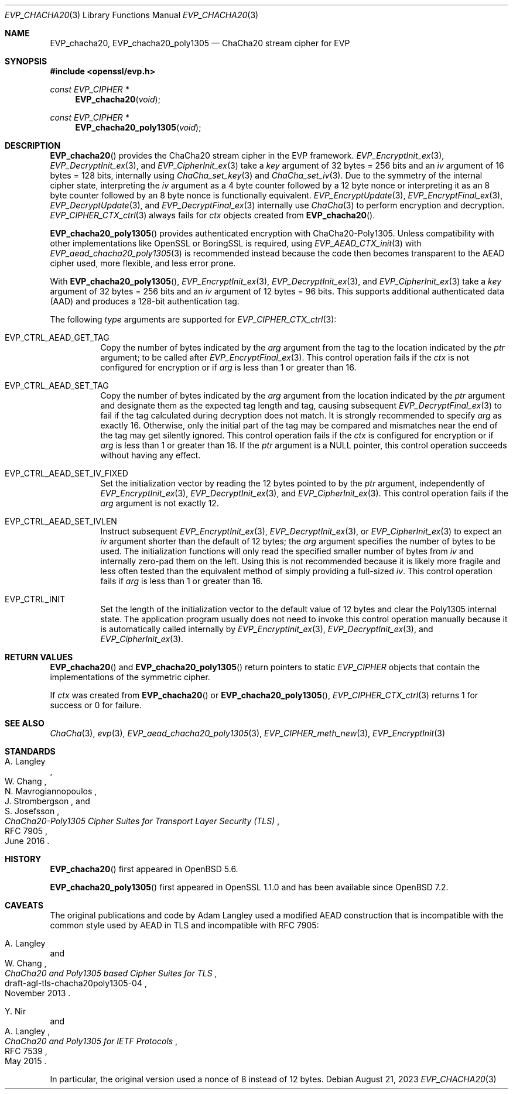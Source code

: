 .\" $OpenBSD: EVP_chacha20.3,v 1.3 2023/08/21 03:26:42 jsg Exp $
.\" full merge up to: OpenSSL 35fd9953 May 28 14:49:38 2019 +0200
.\"
.\" This file is a derived work.
.\" The changes are covered by the following Copyright and license:
.\"
.\" Copyright (c) 2023 Ingo Schwarze <schwarze@openbsd.org>
.\"
.\" Permission to use, copy, modify, and distribute this software for any
.\" purpose with or without fee is hereby granted, provided that the above
.\" copyright notice and this permission notice appear in all copies.
.\"
.\" THE SOFTWARE IS PROVIDED "AS IS" AND THE AUTHOR DISCLAIMS ALL WARRANTIES
.\" WITH REGARD TO THIS SOFTWARE INCLUDING ALL IMPLIED WARRANTIES OF
.\" MERCHANTABILITY AND FITNESS. IN NO EVENT SHALL THE AUTHOR BE LIABLE FOR
.\" ANY SPECIAL, DIRECT, INDIRECT, OR CONSEQUENTIAL DAMAGES OR ANY DAMAGES
.\" WHATSOEVER RESULTING FROM LOSS OF USE, DATA OR PROFITS, WHETHER IN AN
.\" ACTION OF CONTRACT, NEGLIGENCE OR OTHER TORTIOUS ACTION, ARISING OUT OF
.\" OR IN CONNECTION WITH THE USE OR PERFORMANCE OF THIS SOFTWARE.
.\"
.\" The original file was written by Ronald Tse <ronald.tse@ribose.com>.
.\" Copyright (c) 2017 The OpenSSL Project.  All rights reserved.
.\"
.\" Redistribution and use in source and binary forms, with or without
.\" modification, are permitted provided that the following conditions
.\" are met:
.\"
.\" 1. Redistributions of source code must retain the above copyright
.\"    notice, this list of conditions and the following disclaimer.
.\"
.\" 2. Redistributions in binary form must reproduce the above copyright
.\"    notice, this list of conditions and the following disclaimer in
.\"    the documentation and/or other materials provided with the
.\"    distribution.
.\"
.\" 3. All advertising materials mentioning features or use of this
.\"    software must display the following acknowledgment:
.\"    "This product includes software developed by the OpenSSL Project
.\"    for use in the OpenSSL Toolkit. (http://www.openssl.org/)"
.\"
.\" 4. The names "OpenSSL Toolkit" and "OpenSSL Project" must not be used to
.\"    endorse or promote products derived from this software without
.\"    prior written permission. For written permission, please contact
.\"    openssl-core@openssl.org.
.\"
.\" 5. Products derived from this software may not be called "OpenSSL"
.\"    nor may "OpenSSL" appear in their names without prior written
.\"    permission of the OpenSSL Project.
.\"
.\" 6. Redistributions of any form whatsoever must retain the following
.\"    acknowledgment:
.\"    "This product includes software developed by the OpenSSL Project
.\"    for use in the OpenSSL Toolkit (http://www.openssl.org/)"
.\"
.\" THIS SOFTWARE IS PROVIDED BY THE OpenSSL PROJECT ``AS IS'' AND ANY
.\" EXPRESSED OR IMPLIED WARRANTIES, INCLUDING, BUT NOT LIMITED TO, THE
.\" IMPLIED WARRANTIES OF MERCHANTABILITY AND FITNESS FOR A PARTICULAR
.\" PURPOSE ARE DISCLAIMED.  IN NO EVENT SHALL THE OpenSSL PROJECT OR
.\" ITS CONTRIBUTORS BE LIABLE FOR ANY DIRECT, INDIRECT, INCIDENTAL,
.\" SPECIAL, EXEMPLARY, OR CONSEQUENTIAL DAMAGES (INCLUDING, BUT
.\" NOT LIMITED TO, PROCUREMENT OF SUBSTITUTE GOODS OR SERVICES;
.\" LOSS OF USE, DATA, OR PROFITS; OR BUSINESS INTERRUPTION)
.\" HOWEVER CAUSED AND ON ANY THEORY OF LIABILITY, WHETHER IN CONTRACT,
.\" STRICT LIABILITY, OR TORT (INCLUDING NEGLIGENCE OR OTHERWISE)
.\" ARISING IN ANY WAY OUT OF THE USE OF THIS SOFTWARE, EVEN IF ADVISED
.\" OF THE POSSIBILITY OF SUCH DAMAGE.
.\"
.Dd $Mdocdate: August 21 2023 $
.Dt EVP_CHACHA20 3
.Os
.Sh NAME
.Nm EVP_chacha20 ,
.Nm EVP_chacha20_poly1305
.Nd ChaCha20 stream cipher for EVP
.Sh SYNOPSIS
.In openssl/evp.h
.Ft const EVP_CIPHER *
.Fn EVP_chacha20 void
.Ft const EVP_CIPHER *
.Fn EVP_chacha20_poly1305 void
.Sh DESCRIPTION
.Fn EVP_chacha20
provides the ChaCha20 stream cipher in the EVP framework.
.Xr EVP_EncryptInit_ex 3 ,
.Xr EVP_DecryptInit_ex 3 ,
and
.Xr EVP_CipherInit_ex 3
take a
.Fa key
argument of 32 bytes = 256 bits and an
.Fa iv
argument of 16 bytes = 128 bits, internally using
.Xr ChaCha_set_key 3
and
.Xr ChaCha_set_iv 3 .
Due to the symmetry of the internal cipher state, interpreting the
.Fa iv
argument as a 4 byte counter followed by a 12 byte nonce
or interpreting it as an 8 byte counter followed by an 8 byte nonce
is functionally equivalent.
.Xr EVP_EncryptUpdate 3 ,
.Xr EVP_EncryptFinal_ex 3 ,
.Xr EVP_DecryptUpdate 3 ,
and
.Xr EVP_DecryptFinal_ex 3
internally use
.Xr ChaCha 3
to perform encryption and decryption.
.Xr EVP_CIPHER_CTX_ctrl 3
always fails for
.Fa ctx
objects created from
.Fn EVP_chacha20 .
.Pp
.Fn EVP_chacha20_poly1305
provides authenticated encryption with ChaCha20-Poly1305.
Unless compatibility with other implementations
like OpenSSL or BoringSSL is required, using
.Xr EVP_AEAD_CTX_init 3
with
.Xr EVP_aead_chacha20_poly1305 3
is recommended instead because the code then becomes transparent
to the AEAD cipher used, more flexible, and less error prone.
.Pp
With
.Fn EVP_chacha20_poly1305 ,
.Xr EVP_EncryptInit_ex 3 ,
.Xr EVP_DecryptInit_ex 3 ,
and
.Xr EVP_CipherInit_ex 3
take a
.Fa key
argument of 32 bytes = 256 bits and an
.Fa iv
argument of 12 bytes = 96 bits.
This supports additional authenticated data (AAD) and produces a 128-bit
authentication tag.
.Pp
The following
.Fa type
arguments are supported for
.Xr EVP_CIPHER_CTX_ctrl 3 :
.Bl -tag -width Ds
.It Dv EVP_CTRL_AEAD_GET_TAG
Copy the number of bytes indicated by the
.Fa arg
argument from the tag to the location indicated by the
.Fa ptr
argument;
to be called after
.Xr EVP_EncryptFinal_ex 3 .
This control operation fails if the
.Fa ctx
is not configured for encryption or if
.Fa arg
is less than 1 or greater than 16.
.It Dv EVP_CTRL_AEAD_SET_TAG
Copy the number of bytes indicated by the
.Fa arg
argument from the location indicated by the
.Fa ptr
argument and designate them as the expected tag length and tag,
causing subsequent
.Xr EVP_DecryptFinal_ex 3
to fail if the tag calculated during decryption does not match.
It is strongly recommended to specify
.Fa arg
as exactly 16.
Otherwise, only the initial part of the tag may be compared
and mismatches near the end of the tag may get silently ignored.
This control operation fails if the
.Fa ctx
is configured for encryption or if
.Fa arg
is less than 1 or greater than 16.
If the
.Fa ptr
argument is a
.Dv NULL
pointer, this control operation succeeds without having any effect.
.It EVP_CTRL_AEAD_SET_IV_FIXED
Set the initialization vector by reading the 12 bytes pointed to by the
.Fa ptr
argument, independently of
.Xr EVP_EncryptInit_ex 3 ,
.Xr EVP_DecryptInit_ex 3 ,
and
.Xr EVP_CipherInit_ex 3 .
This control operation fails if the
.Fa arg
argument is not exactly 12.
.It Dv EVP_CTRL_AEAD_SET_IVLEN
Instruct subsequent
.Xr EVP_EncryptInit_ex 3 ,
.Xr EVP_DecryptInit_ex 3 ,
or
.Xr EVP_CipherInit_ex 3
to expect an
.Fa iv
argument shorter than the default of 12 bytes; the
.Fa arg
argument specifies the number of bytes to be used.
The initialization functions will only read
the specified smaller number of bytes from
.Fa iv
and internally zero-pad them on the left.
Using this is not recommended because it is likely more fragile
and less often tested than the equivalent method of simply providing
a full-sized
.Fa iv .
This control operation fails if
.Fa arg
is less than 1 or greater than 16.
.It Dv EVP_CTRL_INIT
Set the length of the initialization vector to the default value
of 12 bytes and clear the Poly1305 internal state.
The application program usually does not need to invoke this control
operation manually because it is automatically called internally by
.Xr EVP_EncryptInit_ex 3 ,
.Xr EVP_DecryptInit_ex 3 ,
and
.Xr EVP_CipherInit_ex 3 .
.El
.Sh RETURN VALUES
.Fn EVP_chacha20
and
.Fn EVP_chacha20_poly1305
return pointers to static
.Vt EVP_CIPHER
objects that contain the implementations of the symmetric cipher.
.Pp
If
.Fa ctx
was created from
.Fn EVP_chacha20
or
.Fn EVP_chacha20_poly1305 ,
.Xr EVP_CIPHER_CTX_ctrl 3
returns 1 for success or 0 for failure.
.Sh SEE ALSO
.Xr ChaCha 3 ,
.Xr evp 3 ,
.Xr EVP_aead_chacha20_poly1305 3 ,
.Xr EVP_CIPHER_meth_new 3 ,
.Xr EVP_EncryptInit 3
.Sh STANDARDS
.Rs
.%A A. Langley
.%A W. Chang
.%A N. Mavrogiannopoulos
.%A J. Strombergson
.%A S. Josefsson
.%D June 2016
.%R RFC 7905
.%T ChaCha20-Poly1305 Cipher Suites for Transport Layer Security (TLS)
.Re
.Sh HISTORY
.Fn EVP_chacha20
first appeared in
.Ox 5.6 .
.Pp
.Fn EVP_chacha20_poly1305
first appeared in OpenSSL 1.1.0
.\" OpenSSL commit bd989745 Dec 9 21:30:56 2015 +0100 Andy Polyakov
and has been available since
.Ox 7.2 .
.Sh CAVEATS
The original publications and code by
.An Adam Langley
used a modified AEAD construction that is incompatible with the common
style used by AEAD in TLS and incompatible with RFC 7905:
.Pp
.Rs
.%A A. Langley
.%A W. Chang
.%D November 2013
.%R draft-agl-tls-chacha20poly1305-04
.%T ChaCha20 and Poly1305 based Cipher Suites for TLS
.Re
.Pp
.Rs
.%A Y. Nir
.%A A. Langley
.%D May 2015
.%R RFC 7539
.%T ChaCha20 and Poly1305 for IETF Protocols
.Re
.Pp
In particular, the original version used a nonce of 8 instead of 12 bytes.
